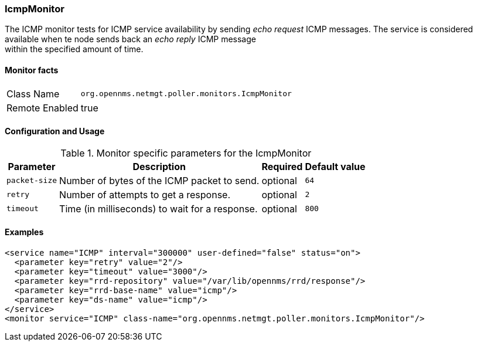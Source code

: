 === IcmpMonitor

The ICMP monitor tests for ICMP service availability by sending _echo request_ ICMP messages.
The service is considered available when te node sends back an _echo reply_ ICMP message +
within the specified amount of time.

==== Monitor facts

[options="autowidth"]
|===
| Class Name | `org.opennms.netmgt.poller.monitors.IcmpMonitor`
| Remote Enabled | true
|===

==== Configuration and Usage

.Monitor specific parameters for the IcmpMonitor
[options="header, autowidth"]
|===
| Parameter | Description                                    | Required | Default value
| `packet-size` | Number of bytes of the ICMP packet to send.  | optional | `64`
| `retry` | Number of attempts to get a response. | optional | `2`
| `timeout` | Time (in milliseconds) to wait for a response. | optional | `800`
|===

==== Examples
[source, xml]
----
<service name="ICMP" interval="300000" user-defined="false" status="on">
  <parameter key="retry" value="2"/>
  <parameter key="timeout" value="3000"/>
  <parameter key="rrd-repository" value="/var/lib/opennms/rrd/response"/>
  <parameter key="rrd-base-name" value="icmp"/>
  <parameter key="ds-name" value="icmp"/>
</service>
<monitor service="ICMP" class-name="org.opennms.netmgt.poller.monitors.IcmpMonitor"/>
----
